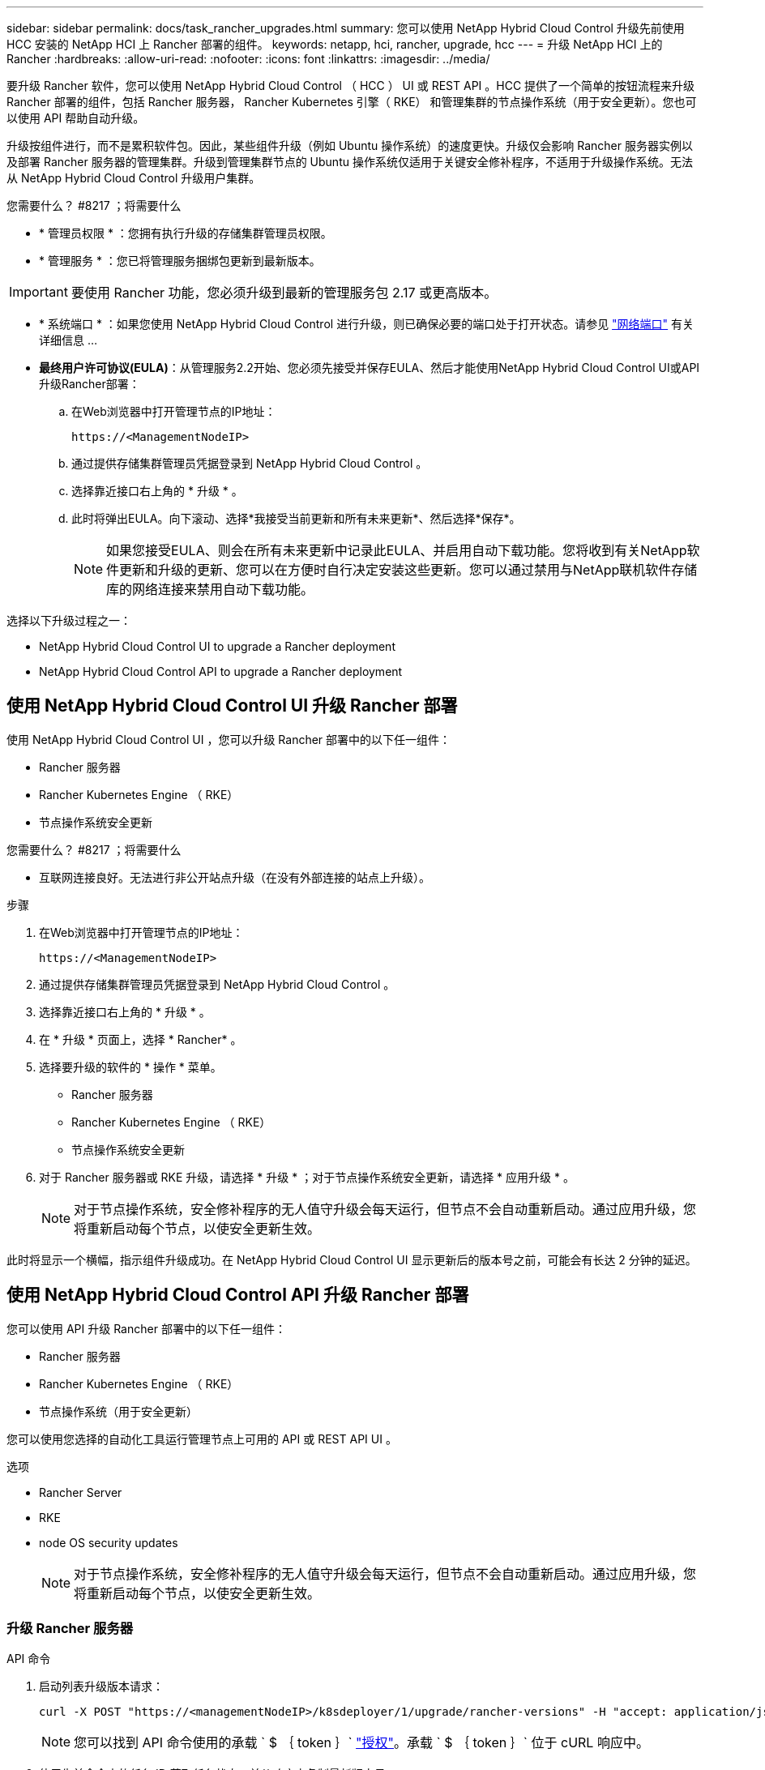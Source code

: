 ---
sidebar: sidebar 
permalink: docs/task_rancher_upgrades.html 
summary: 您可以使用 NetApp Hybrid Cloud Control 升级先前使用 HCC 安装的 NetApp HCI 上 Rancher 部署的组件。 
keywords: netapp, hci, rancher, upgrade, hcc 
---
= 升级 NetApp HCI 上的 Rancher
:hardbreaks:
:allow-uri-read: 
:nofooter: 
:icons: font
:linkattrs: 
:imagesdir: ../media/


[role="lead"]
要升级 Rancher 软件，您可以使用 NetApp Hybrid Cloud Control （ HCC ） UI 或 REST API 。HCC 提供了一个简单的按钮流程来升级 Rancher 部署的组件，包括 Rancher 服务器， Rancher Kubernetes 引擎（ RKE） 和管理集群的节点操作系统（用于安全更新）。您也可以使用 API 帮助自动升级。

升级按组件进行，而不是累积软件包。因此，某些组件升级（例如 Ubuntu 操作系统）的速度更快。升级仅会影响 Rancher 服务器实例以及部署 Rancher 服务器的管理集群。升级到管理集群节点的 Ubuntu 操作系统仅适用于关键安全修补程序，不适用于升级操作系统。无法从 NetApp Hybrid Cloud Control 升级用户集群。

.您需要什么？ #8217 ；将需要什么
* * 管理员权限 * ：您拥有执行升级的存储集群管理员权限。
* * 管理服务 * ：您已将管理服务捆绑包更新到最新版本。



IMPORTANT: 要使用 Rancher 功能，您必须升级到最新的管理服务包 2.17 或更高版本。

* * 系统端口 * ：如果您使用 NetApp Hybrid Cloud Control 进行升级，则已确保必要的端口处于打开状态。请参见 link:rancher_prereqs_overview.html#required-ports["网络端口"] 有关详细信息 ...
* *最终用户许可协议(EULA)*：从管理服务2.2开始、您必须先接受并保存EULA、然后才能使用NetApp Hybrid Cloud Control UI或API升级Rancher部署：
+
.. 在Web浏览器中打开管理节点的IP地址：
+
[listing]
----
https://<ManagementNodeIP>
----
.. 通过提供存储集群管理员凭据登录到 NetApp Hybrid Cloud Control 。
.. 选择靠近接口右上角的 * 升级 * 。
.. 此时将弹出EULA。向下滚动、选择*我接受当前更新和所有未来更新*、然后选择*保存*。
+

NOTE: 如果您接受EULA、则会在所有未来更新中记录此EULA、并启用自动下载功能。您将收到有关NetApp软件更新和升级的更新、您可以在方便时自行决定安装这些更新。您可以通过禁用与NetApp联机软件存储库的网络连接来禁用自动下载功能。





选择以下升级过程之一：

*  NetApp Hybrid Cloud Control UI to upgrade a Rancher deployment
*  NetApp Hybrid Cloud Control API to upgrade a Rancher deployment




== 使用 NetApp Hybrid Cloud Control UI 升级 Rancher 部署

使用 NetApp Hybrid Cloud Control UI ，您可以升级 Rancher 部署中的以下任一组件：

* Rancher 服务器
* Rancher Kubernetes Engine （ RKE）
* 节点操作系统安全更新


.您需要什么？ #8217 ；将需要什么
* 互联网连接良好。无法进行非公开站点升级（在没有外部连接的站点上升级）。


.步骤
. 在Web浏览器中打开管理节点的IP地址：
+
[listing]
----
https://<ManagementNodeIP>
----
. 通过提供存储集群管理员凭据登录到 NetApp Hybrid Cloud Control 。
. 选择靠近接口右上角的 * 升级 * 。
. 在 * 升级 * 页面上，选择 * Rancher* 。
. 选择要升级的软件的 * 操作 * 菜单。
+
** Rancher 服务器
** Rancher Kubernetes Engine （ RKE）
** 节点操作系统安全更新


. 对于 Rancher 服务器或 RKE 升级，请选择 * 升级 * ；对于节点操作系统安全更新，请选择 * 应用升级 * 。
+

NOTE: 对于节点操作系统，安全修补程序的无人值守升级会每天运行，但节点不会自动重新启动。通过应用升级，您将重新启动每个节点，以使安全更新生效。



此时将显示一个横幅，指示组件升级成功。在 NetApp Hybrid Cloud Control UI 显示更新后的版本号之前，可能会有长达 2 分钟的延迟。



== 使用 NetApp Hybrid Cloud Control API 升级 Rancher 部署

您可以使用 API 升级 Rancher 部署中的以下任一组件：

* Rancher 服务器
* Rancher Kubernetes Engine （ RKE）
* 节点操作系统（用于安全更新）


您可以使用您选择的自动化工具运行管理节点上可用的 API 或 REST API UI 。

.选项
*  Rancher Server
*  RKE
*  node OS security updates
+

NOTE: 对于节点操作系统，安全修补程序的无人值守升级会每天运行，但节点不会自动重新启动。通过应用升级，您将重新启动每个节点，以使安全更新生效。





=== 升级 Rancher 服务器

.API 命令
. 启动列表升级版本请求：
+
[listing]
----
curl -X POST "https://<managementNodeIP>/k8sdeployer/1/upgrade/rancher-versions" -H "accept: application/json" -H "Authorization: Bearer ${TOKEN}"
----
+

NOTE: 您可以找到 API 命令使用的承载 ` $ ｛ token ｝` link:task_mnode_api_get_authorizationtouse.html["授权"]。承载 ` $ ｛ token ｝` 位于 cURL 响应中。

. 使用先前命令中的任务 ID 获取任务状态，并从响应中复制最新版本号：
+
[listing]
----
curl -X GET "https://<mNodeIP>/k8sdeployer/1/task/<taskID>" -H "accept: application/json" -H "Authorization: Bearer ${TOKEN}"
----
. 启动 Rancher 服务器升级请求：
+
[listing]
----
curl -X PUT "https://<mNodeIP>/k8sdeployer/1/upgrade/rancher/<version number>" -H "accept: application/json" -H "Authorization: Bearer"
----
. 使用升级命令响应中的任务 ID 获取任务状态：
+
[listing]
----
curl -X GET "https://<mNodeIP>/k8sdeployer/1/task/<taskID>" -H "accept: application/json" -H "Authorization: Bearer ${TOKEN}"
----


.REST API UI 步骤
. 在管理节点上打开管理节点 REST API UI ：
+
[listing]
----
https://<ManagementNodeIP>/k8sdeployer/api/
----
. 选择 * 授权 * 并完成以下操作：
+
.. 输入集群用户名和密码。
.. 输入客户端 ID `mnode-client` 。
.. 选择 * 授权 * 以开始会话。
.. 关闭授权窗口。


. 检查最新的升级包：
+
.. 从 REST API UI 中，运行 * POST /v upgrade​ /rancher-versions * 。
.. 从响应中，复制任务 ID 。
.. 使用上一步中的任务 ID 运行 * 获取 / task​ / ｛ taskID ｝ * 。


. 在 * / task​ / ｛ taskID ｝ * 响应中，复制要用于升级的最新版本号。
. 运行 Rancher 服务器升级：
+
.. 从 REST API UI 中，使用上一步中的最新版本号运行 * PUT upgrade​ /v í rancher​ / ｛ version ｝ * 。
.. 从响应中，复制任务 ID 。
.. 使用上一步中的任务 ID 运行 * 获取 / task​ / ｛ taskID ｝ * 。




当 `PercentComplete` 指示 `100` ， `results` 指示升级后的版本号时，升级已成功完成。



=== 升级 RKE

.API 命令
. 启动列表升级版本请求：
+
[listing]
----
curl -X POST "https://<mNodeIP>/k8sdeployer/1/upgrade/rke-versions" -H "accept: application/json" -H "Authorization: Bearer ${TOKEN}"
----
+

NOTE: 您可以找到 API 命令使用的承载 ` $ ｛ token ｝` link:task_mnode_api_get_authorizationtouse.html["授权"]。承载 ` $ ｛ token ｝` 位于 cURL 响应中。

. 使用先前命令中的任务 ID 获取任务状态，并从响应中复制最新版本号：
+
[listing]
----
curl -X GET "https://<mNodeIP>/k8sdeployer/1/task/<taskID>" -H "accept: application/json" -H "Authorization: Bearer ${TOKEN}"
----
. 启动 RKE- 升级请求
+
[listing]
----
curl -X PUT "https://<mNodeIP>/k8sdeployer/1/upgrade/rke/<version number>" -H "accept: application/json" -H "Authorization: Bearer"
----
. 使用升级命令响应中的任务 ID 获取任务状态：
+
[listing]
----
curl -X GET "https://<mNodeIP>/k8sdeployer/1/task/<taskID>" -H "accept: application/json" -H "Authorization: Bearer ${TOKEN}"
----


.REST API UI 步骤
. 在管理节点上打开管理节点 REST API UI ：
+
[listing]
----
https://<ManagementNodeIP>/k8sdeployer/api/
----
. 选择 * 授权 * 并完成以下操作：
+
.. 输入集群用户名和密码。
.. 输入客户端 ID `mnode-client` 。
.. 选择 * 授权 * 以开始会话。
.. 关闭授权窗口。


. 检查最新的升级包：
+
.. 从 REST API UI 中，运行 * POST /t upgrade​ /RKE-Versions * 。
.. 从响应中，复制任务 ID 。
.. 使用上一步中的任务 ID 运行 * 获取 / task​ / ｛ taskID ｝ * 。


. 在 * / task​ / ｛ taskID ｝ * 响应中，复制要用于升级的最新版本号。
. 运行 RKE- 升级：
+
.. 从 REST API UI 中，使用上一步中的最新版本号运行 * PUT /upgrade/RKE/ ｛ version ｝ * 。
.. 复制响应中的任务 ID 。
.. 使用上一步中的任务 ID 运行 * 获取 / task​ / ｛ taskID ｝ * 。




当 `PercentComplete` 指示 `100` ， `results` 指示升级后的版本号时，升级已成功完成。



=== 应用节点操作系统安全更新

.API 命令
. 启动检查升级请求：
+
[listing]
----
curl -X GET "https://<mNodeIP>/k8sdeployer/1/upgrade/checkNodeUpdates" -H "accept: application/json" -H "Authorization: Bearer ${TOKEN}"
----
+

NOTE: 您可以找到 API 命令使用的承载 ` $ ｛ token ｝` link:task_mnode_api_get_authorizationtouse.html["授权"]。承载 ` $ ｛ token ｝` 位于 cURL 响应中。

. 使用先前命令中的任务 ID 获取任务状态，并验证响应中是否提供了最新版本号：
+
[listing]
----
curl -X GET "https://<mNodeIP>/k8sdeployer/1/task/<taskID>" -H "accept: application/json" -H "Authorization: Bearer ${TOKEN}"
----
. 应用节点更新：
+
[listing]
----
curl -X POST "https://<mNodeIP>/k8sdeployer/1/upgrade/applyNodeUpdates" -H "accept: application/json" -H "Authorization: Bearer"
----
+

NOTE: 对于节点操作系统，安全修补程序的无人值守升级会每天运行，但节点不会自动重新启动。通过应用升级，您可以按顺序重新启动每个节点，以使安全更新生效。

. 使用升级中的任务 ID 获取任务状态 `applyNodeUpdates` response ：
+
[listing]
----
curl -X GET "https://<mNodeIP>/k8sdeployer/1/task/<taskID>" -H "accept: application/json" -H "Authorization: Bearer ${TOKEN}"
----


.REST API UI 步骤
. 在管理节点上打开管理节点 REST API UI ：
+
[listing]
----
https://<ManagementNodeIP>/k8sdeployer/api/
----
. 选择 * 授权 * 并完成以下操作：
+
.. 输入集群用户名和密码。
.. 输入客户端 ID `mnode-client` 。
.. 选择 * 授权 * 以开始会话。
.. 关闭授权窗口。


. 验证是否有可用的升级软件包：
+
.. 从 REST API UI 中，运行 * 获取 /upgrade/checkNodeUpdates* 。
.. 从响应中，复制任务 ID 。
.. 使用上一步中的任务 ID 运行 * 获取 / task​ / ｛ taskID ｝ * 。
.. 在 * / task​ / ｛ taskID ｝ * 响应中，验证是否存在比当前应用于节点的版本号更新的版本号。


. 应用节点操作系统升级：
+

NOTE: 对于节点操作系统，安全修补程序的无人值守升级会每天运行，但节点不会自动重新启动。通过应用升级，您可以按顺序重新启动每个节点，以使安全更新生效。

+
.. 从 REST API UI 中，运行 * POST upgrade​ /applyNodeUpdates* 。
.. 从响应中，复制任务 ID 。
.. 使用上一步中的任务 ID 运行 * 获取 / task​ / ｛ taskID ｝ * 。
.. 在 * / task​ / ｛ taskID ｝ * 响应中，验证是否已应用升级。




当 `PercentComplete` 指示 `100` ， `results` 指示升级后的版本号时，升级已成功完成。

[discrete]
== 了解更多信息

* https://docs.netapp.com/us-en/vcp/index.html["适用于 vCenter Server 的 NetApp Element 插件"^]
* https://www.netapp.com/hybrid-cloud/hci-documentation/["NetApp HCI 资源页面"^]

